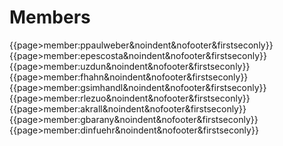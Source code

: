 #+options: toc:nil
# html: {{tag>member}}

* Members

#+macro: profile @@html:{{page>member:@@$1@@html:&noindent&nofooter&firstseconly}}@@

{{{profile(ppaulweber)}}}
{{{profile(epescosta)}}}
{{{profile(uzdun)}}}
{{{profile(fhahn)}}}
{{{profile(gsimhandl)}}}
{{{profile(rlezuo)}}}
{{{profile(akrall)}}}
{{{profile(gbarany)}}}
{{{profile(dinfuehr)}}}
